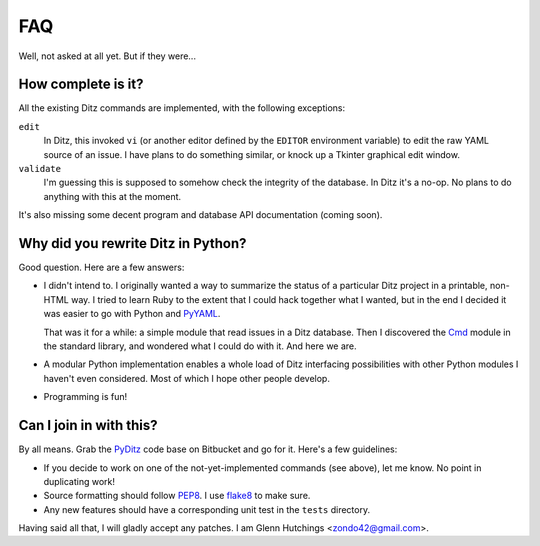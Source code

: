 =====
 FAQ
=====

Well, not asked at all yet.  But if they were...

How complete is it?
===================

All the existing Ditz commands are implemented, with the following
exceptions:

``edit``
    In Ditz, this invoked ``vi`` (or another editor defined by the
    ``EDITOR`` environment variable) to edit the raw YAML source of an
    issue.  I have plans to do something similar, or knock up a Tkinter
    graphical edit window.

``validate``
    I'm guessing this is supposed to somehow check the integrity of the
    database.  In Ditz it's a no-op.  No plans to do anything with this at
    the moment.

It's also missing some decent program and database API documentation
(coming soon).

Why did you rewrite Ditz in Python?
===================================

Good question.  Here are a few answers:

* I didn't intend to.  I originally wanted a way to summarize the status of
  a particular Ditz project in a printable, non-HTML way.  I tried to learn
  Ruby to the extent that I could hack together what I wanted, but in the
  end I decided it was easier to go with Python and PyYAML_.

  That was it for a while: a simple module that read issues in a Ditz
  database.  Then I discovered the Cmd_ module in the standard library, and
  wondered what I could do with it.  And here we are.

* A modular Python implementation enables a whole load of Ditz interfacing
  possibilities with other Python modules I haven't even considered.  Most
  of which I hope other people develop.

* Programming is fun!

Can I join in with this?
========================

By all means.  Grab the PyDitz_ code base on Bitbucket and go for it.
Here's a few guidelines:

* If you decide to work on one of the not-yet-implemented commands (see
  above), let me know.  No point in duplicating work!

* Source formatting should follow PEP8_.  I use flake8_ to make sure.

* Any new features should have a corresponding unit test in the ``tests``
  directory.

Having said all that, I will gladly accept any patches.  I am Glenn
Hutchings <zondo42@gmail.com>.

.. _PyYAML: https://pypi.python.org/pypi/PyYAML
.. _PyDitz: https://bitbucket.org/zondo/pyditz
.. _Cmd: http://docs.python.org/2.7/library/cmd
.. _PEP8: http://www.python.org/dev/peps/pep-0008
.. _flake8: https://pypi.python.org/pypi/flake8
